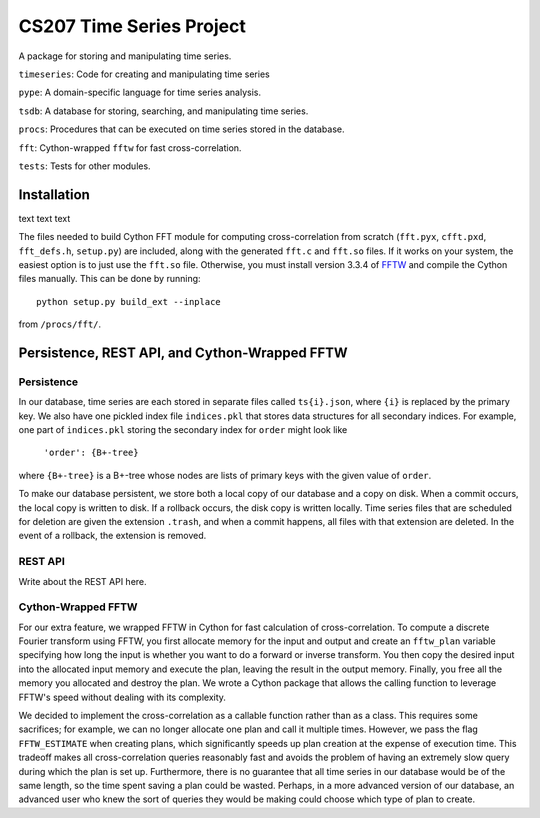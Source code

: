=========================
CS207 Time Series Project
=========================
A package for storing and manipulating time series.

``timeseries``: Code for creating and manipulating time series

``pype``: A domain-specific language for time series analysis.

``tsdb``: A database for storing, searching, and manipulating time series.

``procs``: Procedures that can be executed on time series stored in the database.

``fft``: Cython-wrapped ``fftw`` for fast cross-correlation.

``tests``: Tests for other modules.

.. image:: https://travis-ci.org/mc-hammertimeseries/cs207project.svg?branch=master
   :target: https://travis-ci.org/mc-hammertimeseries/cs207project

.. image:: https://coveralls.io/repos/github/mc-hammertimeseries/cs207project/badge.svg?branch=master 
   :target: https://coveralls.io/github/mc-hammertimeseries/cs207project?branch=master

Installation
------------
text text text

The files needed to build Cython FFT module for computing cross-correlation from scratch (``fft.pyx``, ``cfft.pxd``, ``fft_defs.h``, ``setup.py``) are included, along with the generated ``fft.c`` and ``fft.so`` files. If it works on your system, the easiest option is to just use the ``fft.so`` file. Otherwise, you must install version 3.3.4 of `FFTW <http://www.fftw.org/>`_ and compile the Cython files manually. This can be done by running::

    python setup.py build_ext --inplace

from ``/procs/fft/``.


Persistence, REST API, and Cython-Wrapped FFTW
----------------------------------------------

Persistence
===========
In our database, time series are each stored in separate files called ``ts{i}.json``, where ``{i}`` is replaced by the primary key. We also have one pickled index file ``indices.pkl`` that stores data structures for all secondary indices. For example, one part of ``indices.pkl`` storing the secondary index for ``order`` might look like

    ``'order': {B+-tree}``

where ``{B+-tree}`` is a B+-tree whose nodes are lists of primary keys with the given value of ``order``.

To make our database persistent, we store both a local copy of our database and a copy on disk. When a commit occurs, the local copy is written to disk. If a rollback occurs, the disk copy is written locally. Time series files that are scheduled for deletion are given the extension ``.trash``, and when a commit happens, all files with that extension are deleted. In the event of a rollback, the extension is removed.

REST API
========
Write about the REST API here.

Cython-Wrapped FFTW
===================
For our extra feature, we wrapped FFTW in Cython for fast calculation of cross-correlation. To compute a discrete Fourier transform using FFTW, you first allocate memory for the input and output and create an ``fftw_plan`` variable specifying how long the input is whether you want to do a forward or inverse transform. You then copy the desired input into the allocated input memory and execute the plan, leaving the result in the output memory. Finally, you free all the memory you allocated and destroy the plan. We wrote a Cython package that allows the calling function to leverage FFTW's speed without dealing with its complexity.

We decided to implement the cross-correlation as a callable function rather than as a class. This requires some sacrifices; for example, we can no longer allocate one plan and call it multiple times. However, we pass the flag ``FFTW_ESTIMATE`` when creating plans, which significantly speeds up plan creation at the expense of execution time. This tradeoff makes all cross-correlation queries reasonably fast and avoids the problem of having an extremely slow query during which the plan is set up. Furthermore, there is no guarantee that all time series in our database would be of the same length, so the time spent saving a plan could be wasted. Perhaps, in a more advanced version of our database, an advanced user who knew the sort of queries they would be making could choose which type of plan to create.
